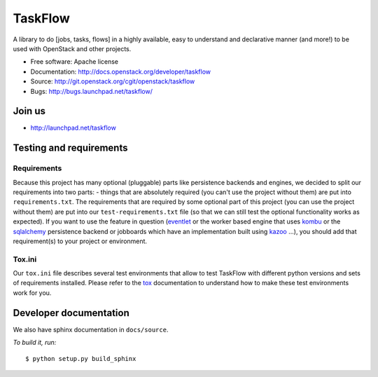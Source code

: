 TaskFlow
========

.. image:: https://img.shields.io/pypi/v/taskflow.svg
    :target: https://pypi.python.org/pypi/taskflow/
    :alt: Latest Version

.. image:: https://img.shields.io/pypi/dm/taskflow.svg
    :target: https://pypi.python.org/pypi/taskflow/
    :alt: Downloads

A library to do [jobs, tasks, flows] in a highly available, easy to understand
and declarative manner (and more!) to be used with OpenStack and other
projects.

* Free software: Apache license
* Documentation: http://docs.openstack.org/developer/taskflow
* Source: http://git.openstack.org/cgit/openstack/taskflow
* Bugs: http://bugs.launchpad.net/taskflow/

Join us
-------

- http://launchpad.net/taskflow

Testing and requirements
------------------------

Requirements
~~~~~~~~~~~~

Because this project has many optional (pluggable) parts like persistence
backends and engines, we decided to split our requirements into two
parts: - things that are absolutely required (you can't use the project
without them) are put into ``requirements.txt``. The requirements
that are required by some optional part of this project (you can use the
project without them) are put into our ``test-requirements.txt`` file (so
that we can still test the optional functionality works as expected). If
you want to use the feature in question (`eventlet`_ or the worker based engine
that uses `kombu`_ or the `sqlalchemy`_ persistence backend or jobboards which
have an implementation built using `kazoo`_ ...), you should add
that requirement(s) to your project or environment.

Tox.ini
~~~~~~~

Our ``tox.ini`` file describes several test environments that allow to test
TaskFlow with different python versions and sets of requirements installed.
Please refer to the `tox`_ documentation to understand how to make these test
environments work for you.

Developer documentation
-----------------------

We also have sphinx documentation in ``docs/source``.

*To build it, run:*

::

    $ python setup.py build_sphinx

.. _kazoo: http://kazoo.readthedocs.org/
.. _sqlalchemy: http://www.sqlalchemy.org/
.. _kombu: http://kombu.readthedocs.org/
.. _eventlet: http://eventlet.net/
.. _tox: http://tox.testrun.org/
.. _developer documentation: http://docs.openstack.org/developer/taskflow/
